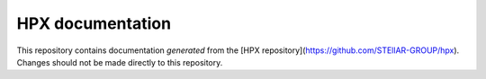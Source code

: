 ..
    Copyright (c) 2007-2020 Louisiana State University

    SPDX-License-Identifier: BSL-1.0
    Distributed under the Boost Software License, Version 1.0. (See accompanying
    file LICENSE_1_0.txt or copy at http://www.boost.org/LICENSE_1_0.txt)

=================
HPX documentation
=================

This repository contains documentation *generated* from the [HPX
repository](https://github.com/STEllAR-GROUP/hpx). Changes should not be made
directly to this repository.
